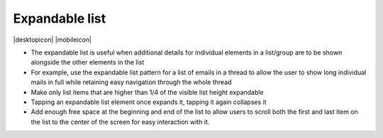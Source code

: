 Expandable list
===============

.. container:: intend

   |desktopicon| |mobileicon|

-  The expandable list is useful when additional details for individual
   elements in a list/group are to be shown alongside the other elements
   in the list
-  For example, use the expandable list pattern for a list of emails in
   a thread to allow the user to show long individual mails in full
   while retaining easy navigation through the whole thread
-  Make only list items that are higher than 1/4 of the visible list
   height expandable
-  Tapping an expandable list element once expands it, tapping it again
   collapses it
-  Add enough free space at the beginning and end of the list to allow
   users to scroll both the first and last item on the list to the
   center of the screen for easy interaction with it.
